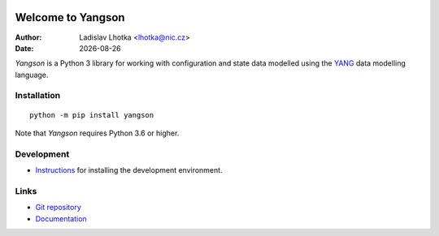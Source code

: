.. |date| date::

.. image:: https://img.shields.io/badge/python-3.6-blue.svg
   :alt: Python 3.6

.. image:: https://img.shields.io/badge/python-3.7-blue.svg
   :alt: Python 3.7

******************
Welcome to Yangson
******************

:Author: Ladislav Lhotka <lhotka@nic.cz>
:Date: |date|

*Yangson* is a Python 3 library for working with configuration and
state data modelled using the YANG_ data modelling language.

Installation
============

::

    python -m pip install yangson

Note that *Yangson* requires Python 3.6 or higher.

Development
===========

* Instructions_ for installing the development environment.

Links
=====

* `Git repository`_
* `Documentation`_

.. _YANG: https://tools.ietf.org/html/rfc7950
.. _Instructions: https://github.com/CZ-NIC/yangson/wiki/devinstall
.. _Git repository: https://github.com/CZ-NIC/yangson
.. _Documentation: https://yangson.labs.nic.cz
